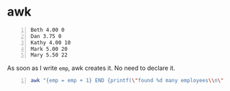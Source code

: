 * awk
#+NAME: data1
#+BEGIN_SRC text -n :async :results verbatim code
  Beth 4.00 0
  Dan 3.75 0
  Kathy 4.00 10
  Mark 5.00 20
  Mary 5.50 22
#+END_SRC

As soon as I write =emp=, awk creates it. No need to declare it.

#+BEGIN_SRC bash -n :i bash :async :results verbatim code :inb data1
  awk "{emp = emp + 1} END {printf(\"found %d many employees\\n\", emp)}"
#+END_SRC

#+RESULTS:
#+begin_src bash
found 5 many employees
#+end_src